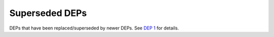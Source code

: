 Superseded DEPs
===============

DEPs that have been replaced/superseded by newer DEPs.
See `DEP 1 <../final/0001-dep-process.rst>`_ for details.
